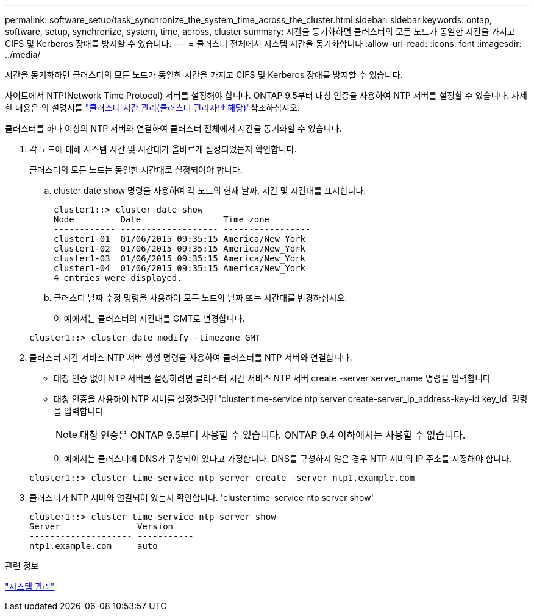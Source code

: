---
permalink: software_setup/task_synchronize_the_system_time_across_the_cluster.html 
sidebar: sidebar 
keywords: ontap, software, setup, synchronize, system, time, across, cluster 
summary: 시간을 동기화하면 클러스터의 모든 노드가 동일한 시간을 가지고 CIFS 및 Kerberos 장애를 방지할 수 있습니다. 
---
= 클러스터 전체에서 시스템 시간을 동기화합니다
:allow-uri-read: 
:icons: font
:imagesdir: ../media/


[role="lead"]
시간을 동기화하면 클러스터의 모든 노드가 동일한 시간을 가지고 CIFS 및 Kerberos 장애를 방지할 수 있습니다.

사이트에서 NTP(Network Time Protocol) 서버를 설정해야 합니다. ONTAP 9.5부터 대칭 인증을 사용하여 NTP 서버를 설정할 수 있습니다. 자세한 내용은 의 설명서를 link:../system-admin/manage-cluster-time-concept.html["클러스터 시간 관리(클러스터 관리자만 해당)"]참조하십시오.

클러스터를 하나 이상의 NTP 서버와 연결하여 클러스터 전체에서 시간을 동기화할 수 있습니다.

. 각 노드에 대해 시스템 시간 및 시간대가 올바르게 설정되었는지 확인합니다.
+
클러스터의 모든 노드는 동일한 시간대로 설정되어야 합니다.

+
.. cluster date show 명령을 사용하여 각 노드의 현재 날짜, 시간 및 시간대를 표시합니다.
+
[listing]
----
cluster1::> cluster date show
Node         Date                Time zone
------------ ------------------- -----------------
cluster1-01  01/06/2015 09:35:15 America/New_York
cluster1-02  01/06/2015 09:35:15 America/New_York
cluster1-03  01/06/2015 09:35:15 America/New_York
cluster1-04  01/06/2015 09:35:15 America/New_York
4 entries were displayed.
----
.. 클러스터 날짜 수정 명령을 사용하여 모든 노드의 날짜 또는 시간대를 변경하십시오.
+
이 예에서는 클러스터의 시간대를 GMT로 변경합니다.

+
[listing]
----
cluster1::> cluster date modify -timezone GMT
----


. 클러스터 시간 서비스 NTP 서버 생성 명령을 사용하여 클러스터를 NTP 서버와 연결합니다.
+
** 대칭 인증 없이 NTP 서버를 설정하려면 클러스터 시간 서비스 NTP 서버 create -server server_name 명령을 입력합니다
** 대칭 인증을 사용하여 NTP 서버를 설정하려면 'cluster time-service ntp server create-server_ip_address-key-id key_id' 명령을 입력합니다
+

NOTE: 대칭 인증은 ONTAP 9.5부터 사용할 수 있습니다. ONTAP 9.4 이하에서는 사용할 수 없습니다.

+
이 예에서는 클러스터에 DNS가 구성되어 있다고 가정합니다. DNS를 구성하지 않은 경우 NTP 서버의 IP 주소를 지정해야 합니다.

+
[listing]
----
cluster1::> cluster time-service ntp server create -server ntp1.example.com
----


. 클러스터가 NTP 서버와 연결되어 있는지 확인합니다. 'cluster time-service ntp server show'
+
[listing]
----
cluster1::> cluster time-service ntp server show
Server               Version
-------------------- -----------
ntp1.example.com     auto
----


.관련 정보
link:../system-admin/index.html["시스템 관리"]
